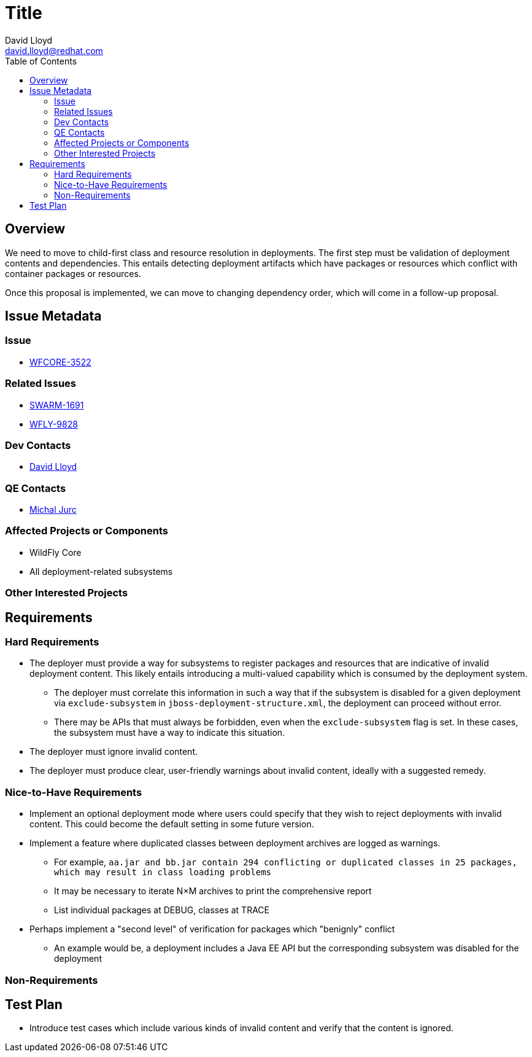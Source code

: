 = Title
:author:            David Lloyd
:email:             david.lloyd@redhat.com
:toc:               left
:icons:             font
:keywords:          deployment
:idprefix:
:idseparator:       -

== Overview

We need to move to child-first class and resource resolution in deployments.
The first step must be validation of deployment contents and dependencies.
This entails detecting deployment artifacts which have packages or resources which conflict with container packages or resources.

Once this proposal is implemented, we can move to changing dependency order, which will come in a follow-up proposal.

== Issue Metadata

=== Issue

* https://issues.jboss.org/browse/WFCORE-3522[WFCORE-3522]

=== Related Issues

* https://issues.jboss.org/browse/SWARM-1691[SWARM-1691]
* https://issues.jboss.org/browse/WFLY-9828[WFLY-9828]

=== Dev Contacts

* mailto:{email}[{author}]

=== QE Contacts

* mailto:mjurc@redhat.com[Michal Jurc]

=== Affected Projects or Components

* WildFly Core
* All deployment-related subsystems

=== Other Interested Projects

== Requirements

=== Hard Requirements

* The deployer must provide a way for subsystems to register packages and resources that are indicative of invalid deployment content.
This likely entails introducing a multi-valued capability which is consumed by the deployment system.
** The deployer must correlate this information in such a way that if the subsystem is disabled for a given deployment via ``exclude-subsystem`` in ``jboss-deployment-structure.xml``, the deployment can proceed without error.
** There may be APIs that must always be forbidden, even when the ``exclude-subsystem`` flag is set.
In these cases, the subsystem must have a way to indicate this situation.
* The deployer must ignore invalid content.
* The deployer must produce clear, user-friendly warnings about invalid content, ideally with a suggested remedy.

=== Nice-to-Have Requirements

* Implement an optional deployment mode where users could specify that they wish to reject deployments with invalid content.
This could become the default setting in some future version.
* Implement a feature where duplicated classes between deployment archives are logged as warnings.
** For example, ``aa.jar and bb.jar contain 294 conflicting or duplicated classes in 25 packages, which may result in class loading problems``
** It may be necessary to iterate N×M archives to print the comprehensive report
** List individual packages at DEBUG, classes at TRACE
* Perhaps implement a "second level" of verification for packages which "benignly" conflict
** An example would be, a deployment includes a Java EE API but the corresponding subsystem was disabled for the deployment

=== Non-Requirements

== Test Plan

* Introduce test cases which include various kinds of invalid content and verify
that the content is ignored.
